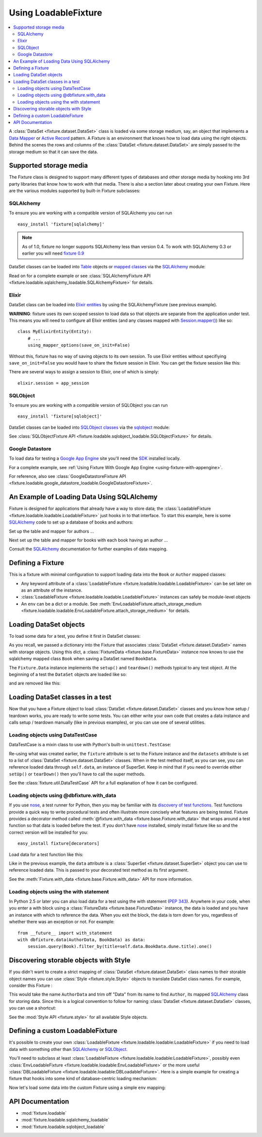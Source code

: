.. _using-loadable-fixture:

---------------------
Using LoadableFixture
---------------------

.. contents:: :local:

A :class:`DataSet <fixture.dataset.DataSet>` class is loaded via some storage medium, say, an object that implements a `Data Mapper`_ or `Active Record`_ pattern.  A Fixture is an environment that knows how to load data using the right objects.  Behind the scenes the rows and columns of the :class:`DataSet <fixture.dataset.DataSet>` are simply passed to the storage medium so that it can save the data.

.. _Data Mapper: http://www.martinfowler.com/eaaCatalog/dataMapper.html
.. _Active Record: http://www.martinfowler.com/eaaCatalog/activeRecord.html

Supported storage media
~~~~~~~~~~~~~~~~~~~~~~~

The Fixture class is designed to support many different types of databases and other storage media by hooking into 3rd party libraries that know how to work with that media.  There is also a section later about creating your own Fixture.  Here are the various modules supported by built-in Fixture subclasses:

SQLAlchemy
++++++++++

To ensure you are working with a compatible version of SQLAlchemy you can run ::

    easy_install 'fixture[sqlalchemy]'

.. note::
    
    As of 1.0, fixture no longer supports SQLAlchemy less than version 0.4.  To work with SQLAlchemy 0.3 or earlier you will need `fixture 0.9`_
    
.. _fixture 0.9: http://farmdev.com/projects/fixture/0.9/docs/

DataSet classes can be loaded into `Table`_ objects or `mapped classes`_ via the `SQLAlchemy`_ module:

.. testsetup:: loading

    import os
    if os.path.exists('/tmp/fixture_example.db'):
        os.unlink('/tmp/fixture_example.db')

.. doctest:: loading

    >>> from fixture import SQLAlchemyFixture
    >>> from sqlalchemy import *
    >>> from sqlalchemy.orm import *
    >>> from fixture.examples.db import sqlalchemy_examples
    >>> from fixture.examples.db.sqlalchemy_examples import metadata
    >>> metadata.bind = create_engine("sqlite:////tmp/fixture_example.db")
    >>> metadata.create_all()
    >>> dbfixture = SQLAlchemyFixture(
    ...                 engine=metadata.bind, 
    ...                 env=sqlalchemy_examples)
    ... 

Read on for a complete example or see :class:`SQLAlchemyFixture API <fixture.loadable.sqlalchemy_loadable.SQLAlchemyFixture>` for details.

Elixir
++++++

DataSet class can be loaded into `Elixir entities`_ by using the SQLAlchemyFixture (see previous example).

**WARNING**: fixture uses its own scoped session to load data so that objects are separate from the application under test.  
This means you will need to configure all Elixir entities (and any classes mapped with `Session.mapper() <http://www.sqlalchemy.org/docs/04/session.html#unitofwork_contextual_associating>`_) like so::

    class MyElixirEntity(Entity):
        # ...
        using_mapper_options(save_on_init=False)

Without this, fixture has no way of saving objects to its own session.  To use Elixir entities without specifiying ``save_on_init=False`` you would have to share the fixture session in Elixir.  You can get the fixture session like this:

.. doctest:: loading

    >>> from fixture.loadable.sqlalchemy_loadable import Session
    >>> app_session = Session()

There are several ways to assign a session to Elixir, one of which is simply::
    
    elixir.session = app_session

SQLObject
+++++++++

To ensure you are working with a compatible version of SQLObject you can run ::

    easy_install 'fixture[sqlobject]'
    
DataSet classes can be loaded into `SQLObject classes`_ via the `sqlobject`_ module:

.. doctest:: loading

    >>> from fixture import SQLObjectFixture
    >>> from fixture.examples.db import sqlobject_examples
    >>> dbfixture = SQLObjectFixture(
    ...     dsn="sqlite:/:memory:", env=sqlobject_examples)
    ... 

See :class:`SQLObjectFixture API <fixture.loadable.sqlobject_loadable.SQLObjectFixture>` for details.

Google Datastore
++++++++++++++++

To load data for testing a `Google App Engine`_ site you'll need the `SDK <http://code.google.com/appengine/downloads.html>`_ installed locally.

For a complete example, see :ref:`Using Fixture With Google App Engine <using-fixture-with-appengine>`.

For reference, also see :class:`GoogleDatastoreFixture API <fixture.loadable.google_datastore_loadable.GoogleDatastoreFixture>`.

An Example of Loading Data Using SQLAlchemy
~~~~~~~~~~~~~~~~~~~~~~~~~~~~~~~~~~~~~~~~~~~

Fixture is designed for applications that already have a way to store data; the :class:`LoadableFixture <fixture.loadable.loadable.LoadableFixture>` just hooks in to that interface.  To start this example, here is some `SQLAlchemy`_ code to set up a database of books and authors:

.. doctest:: loading

    >>> from sqlalchemy import *
    >>> from sqlalchemy.orm import *
    >>> engine = create_engine('sqlite:////tmp/fixture_example.db')
    >>> metadata = MetaData()
    >>> metadata.bind = engine
    >>> Session = scoped_session(sessionmaker(bind=metadata.bind, autoflush=True, transactional=True))
    >>> session = Session()

Set up the table and mapper for authors ...

.. doctest:: loading

    >>> authors = Table('authors', metadata,
    ...     Column('id', Integer, primary_key=True),
    ...     Column('first_name', String(60)),
    ...     Column('last_name', String(60)))
    ... 
    >>> class Author(object):
    ...     pass
    ... 
    >>> mapper(Author, authors) #doctest: +ELLIPSIS
    <sqlalchemy.orm.mapper.Mapper object at ...>

Next set up the table and mapper for books with each book having an author ...

.. doctest:: loading

    >>> books = Table('books', metadata, 
    ...     Column('id', Integer, primary_key=True),
    ...     Column('title', String(30)),
    ...     Column('author_id', Integer, ForeignKey('authors.id')))
    ... 
    >>> class Book(object):
    ...     pass
    ... 
    >>> mapper(Book, books, properties={
    ...     'author': relation(Author, backref='books')
    ... }) #doctest: +ELLIPSIS
    <sqlalchemy.orm.mapper.Mapper object at ...>

.. doctest:: loading

    >>> metadata.create_all()

Consult the `SQLAlchemy`_ documentation for further examples of data mapping.

.. _Google App Engine: http://code.google.com/appengine/
.. _sqlalchemy: http://www.sqlalchemy.org/
.. _SQLAlchemy: http://www.sqlalchemy.org/
.. _Table: http://www.sqlalchemy.org/docs/tutorial.myt#tutorial_schemasql_table_creating
.. _mapped classes: http://www.sqlalchemy.org/docs/datamapping.myt
.. _Elixir entities: http://elixir.ematia.de/
.. _sqlobject: http://sqlobject.org/
.. _SQLObject classes: http://sqlobject.org/SQLObject.html#declaring-the-class

Defining a Fixture
~~~~~~~~~~~~~~~~~~

This is a fixture with minimal configuration to support loading data into the ``Book`` or ``Author`` mapped classes:

.. doctest:: loading

    >>> from fixture import SQLAlchemyFixture
    >>> dbfixture = SQLAlchemyFixture(
    ...     env={'BookData': Book, 'AuthorData': Author},
    ...     engine=metadata.bind )
    ... 

- Any keyword attribute of a :class:`LoadableFixture <fixture.loadable.loadable.LoadableFixture>` can be set later on as an 
  attribute of the instance.
- :class:`LoadableFixture <fixture.loadable.loadable.LoadableFixture>` instances can safely be module-level objects
- An ``env`` can be a dict or a module.  See :meth:`EnvLoadableFixture.attach_storage_medium <fixture.loadable.loadable.EnvLoadableFixture.attach_storage_medium>` for details.

Loading DataSet objects
~~~~~~~~~~~~~~~~~~~~~~~

To load some data for a test, you define it first in DataSet classes:

.. doctest:: loading

    >>> from fixture import DataSet
    >>> class AuthorData(DataSet):
    ...     class frank_herbert:
    ...         first_name = "Frank"
    ...         last_name = "Herbert"
    >>> class BookData(DataSet):
    ...     class dune:
    ...         title = "Dune"
    ...         author = AuthorData.frank_herbert

As you recall, we passed a dictionary into the Fixture that associates :class:`DataSet <fixture.dataset.DataSet>` names with storage objects.  Using this dict, a :class:`FixtureData <fixture.base.FixtureData>` instance now knows to use the sqlalchemy mapped class ``Book`` when saving a DataSet named ``BookData``.

The ``Fixture.Data`` instance implements the ``setup()`` and ``teardown()`` methods typical to any test object.  At the beginning of a test the ``DataSet`` objects are loaded like so:
    
.. doctest:: loading

    >>> data = dbfixture.data(AuthorData, BookData)
    >>> data.setup() 

.. doctest:: loading

    >>> session.query(Book).all() #doctest: +ELLIPSIS
    [<...Book object at ...>]
    >>> all_books = session.query(Book).all()
    >>> all_books #doctest: +ELLIPSIS
    [<...Book object at ...>]
    >>> all_books[0].author.first_name
    u'Frank'

and are removed like this:

.. doctest:: loading

    >>> data.teardown()
    >>> session.query(Book).all()
    []

Loading DataSet classes in a test
~~~~~~~~~~~~~~~~~~~~~~~~~~~~~~~~~

Now that you have a Fixture object to load :class:`DataSet <fixture.dataset.DataSet>` classes and you know how setup / teardown works, you are ready to write some tests.  You can either write your own code that creates a data instance and calls setup / teardown manually (like in previous examples), or you can use one of several utilities.  

Loading objects using DataTestCase
++++++++++++++++++++++++++++++++++

DataTestCase is a mixin class to use with Python's built-in ``unittest.TestCase``:

.. doctest:: loading

    >>> import unittest
    >>> from fixture import DataTestCase
    >>> class TestBookShop(DataTestCase, unittest.TestCase):
    ...     fixture = dbfixture
    ...     datasets = [BookData]
    ...
    ...     def test_books_are_in_stock(self):
    ...         b = session.query(Book).filter_by(title=self.data.BookData.dune.title).one()
    ...         assert b
    ... 
    >>> suite = unittest.TestLoader().loadTestsFromTestCase(TestBookShop)
    >>> unittest.TextTestRunner().run(suite)
    <unittest._TextTestResult run=1 errors=0 failures=0>

Re-using what was created earlier, the ``fixture`` attribute is set to the Fixture instance and the ``datasets`` attribute is set to a list of :class:`DataSet <fixture.dataset.DataSet>` classes.  When in the test method itself, as you can see, you can reference loaded data through ``self.data``, an instance of SuperSet.  Keep in mind that if you need to override either ``setUp()`` or ``tearDown()`` then you'll have to call the super methods.

See the :class:`fixture.util.DataTestCase` API for a full explanation of how it can be configured.
    

Loading objects using @dbfixture.with_data
++++++++++++++++++++++++++++++++++++++++++

If you use nose_, a test runner for Python, then you may be familiar with its `discovery of test functions`_.  Test functions provide a quick way to write procedural tests and often illustrate more concisely what features are being tested.  Fixture provides a decorator method called :meth:`@fixture.with_data <fixture.base.Fixture.with_data>` that wraps around a test function so that data is loaded before the test.  If you don't have nose_ installed, simply install fixture like so and the correct version will be installed for you::
    
    easy_install fixture[decorators]

Load data for a test function like this:

.. doctest:: loading

    >>> @dbfixture.with_data(AuthorData, BookData)
    ... def test_books_are_in_stock(data):
    ...     session.query(Book).filter_by(title=data.BookData.dune.title).one()
    ... 
    >>> import nose
    >>> case = nose.case.FunctionTestCase(test_books_are_in_stock)
    >>> unittest.TextTestRunner().run(case)
    <unittest._TextTestResult run=1 errors=0 failures=0>

Like in the previous example, the ``data`` attribute is a :class:`SuperSet <fixture.dataset.SuperSet>` object you can use to reference loaded data.  This is passed to your decorated test method as its first argument.

See the :meth:`Fixture.with_data <fixture.base.Fixture.with_data>` API for more information.

.. _nose: http://somethingaboutorange.com/mrl/projects/nose/
.. _discovery of test functions: http://code.google.com/p/python-nose/wiki/WritingTests

Loading objects using the with statement
++++++++++++++++++++++++++++++++++++++++

In Python 2.5 or later you can also load data for a test using the with statement (:pep:`343`).  Anywhere in your code, when you enter a with block using a :class:`FixtureData <fixture.base.FixtureData>` instance, the data is loaded and you have an instance with which to reference the data.  When you exit the block, the data is torn down for you, regardless of whether there was an exception or not.  For example::

    from __future__ import with_statement
    with dbfixture.data(AuthorData, BookData) as data:
        session.query(Book).filter_by(title=self.data.BookData.dune.title).one()

.. _using-loadable-fixture-style:

Discovering storable objects with Style
~~~~~~~~~~~~~~~~~~~~~~~~~~~~~~~~~~~~~~~

If you didn't want to create a strict mapping of :class:`DataSet <fixture.dataset.DataSet>` class names to their storable object names you can use :class:`Style <fixture.style.Style>` objects to translate DataSet class names.  For example, consider this Fixture :

.. doctest:: loading

    >>> from fixture import SQLAlchemyFixture, TrimmedNameStyle
    >>> dbfixture = SQLAlchemyFixture(
    ...     env=globals(),
    ...     style=TrimmedNameStyle(suffix="Data"),
    ...     engine=metadata.bind )
    ... 

This would take the name ``AuthorData`` and trim off "Data" from its name to find ``Author``, its mapped SQLAlchemy_ class for storing data.  Since this is a logical convention to follow for naming :class:`DataSet <fixture.dataset.DataSet>` classes, you can use a shortcut:

.. doctest:: loading

    >>> from fixture import NamedDataStyle
    >>> dbfixture = SQLAlchemyFixture(
    ...     env=globals(),
    ...     style=NamedDataStyle(),
    ...     engine=metadata.bind )
    ... 

See the :mod:`Style API <fixture.style>` for all available Style objects.

Defining a custom LoadableFixture
~~~~~~~~~~~~~~~~~~~~~~~~~~~~~~~~~

It's possible to create your own :class:`LoadableFixture <fixture.loadable.loadable:LoadableFixture>` if you need to load data with something other than SQLAlchemy_ or SQLObject_.

You'll need to subclass at least :class:`LoadableFixture <fixture.loadable.loadable:LoadableFixture>`, possibly even :class:`EnvLoadableFixture <fixture.loadable.loadable:EnvLoadableFixture>` or the more useful :class:`DBLoadableFixture <fixture.loadable.loadable:DBLoadableFixture>`.  Here is a simple example for creating a fixture that hooks into some kind of database-centric loading mechanism:

.. doctest:: loading

    >>> loaded_items = set()
    >>> class Author(object):
    ...     '''This would be your actual storage object, i.e. data mapper.
    ...        For the sake of brevity, you'll have to imagine that it knows 
    ...        how to somehow store "author" data.'''
    ... 
    ...     name = None # gets set by the data set
    ... 
    ...     def save(self):
    ...         '''just one example of how to save your object.
    ...            there is no signature guideline for how this object 
    ...            should save itself (see the adapter below).'''
    ...         loaded_items.add(self)
    ...     def __repr__(self):
    ...         return "<%s name=%s>" % (self.__class__.__name__, self.name)
    ...
    >>> from fixture.loadable import DBLoadableFixture
    >>> class MyFixture(DBLoadableFixture):
    ...     '''This is the class you will instantiate, the one that knows how to 
    ...        load datasets'''
    ... 
    ...     class Medium(DBLoadableFixture.Medium):
    ...         '''This is an object that adapts a Fixture storage medium 
    ...            to the actual storage medium.'''
    ... 
    ...         def clear(self, obj):
    ...             '''where you need to expunge the obj'''
    ...             loaded_items.remove(obj)
    ... 
    ...         def visit_loader(self, loader):
    ...             '''a chance to reference any attributes from the loader.
    ...                this is called before save().'''
    ... 
    ...         def save(self, row, column_vals):
    ...             '''save data into your object using the provided 
    ...                fixture.dataset.DataRow instance'''
    ...             # instantiate your real object class (Author), which was set 
    ...             # in __init__ to self.medium ...
    ...             obj = self.medium() 
    ...             for c, val in column_vals:
    ...                 # column values become object attributes...
    ...                 setattr(obj, c, val)
    ...             obj.save()
    ...             # be sure to return the object:
    ...             return obj
    ... 
    ...     def create_transaction(self):
    ...         '''a chance to create a transaction.
    ...            two separate transactions are used: one during loading
    ...            and another during unloading.'''
    ...         class DummyTransaction(object):
    ...             def begin(self):
    ...                 pass
    ...             def commit(self): 
    ...                 pass
    ...             def rollback(self): 
    ...                 pass
    ...         t = DummyTransaction()
    ...         t.begin() # you must call begin yourself, if necessary
    ...         return t
    >>> 

Now let's load some data into the custom Fixture using a simple ``env`` mapping:

.. doctest:: loading

    >>> from fixture import DataSet
    >>> class AuthorData(DataSet):
    ...     class frank_herbert:
    ...         name="Frank Herbert"
    ...
    >>> fixture = MyFixture(env={'AuthorData': Author})
    >>> data = fixture.data(AuthorData)
    >>> data.setup()
    >>> loaded_items
    set([<Author name=Frank Herbert>])
    >>> data.teardown()
    >>> loaded_items
    set([])

API Documentation
~~~~~~~~~~~~~~~~~

- :mod:`fixture.loadable`
- :mod:`fixture.loadable.sqlalchemy_loadable`
- :mod:`fixture.loadable.sqlobject_loadable`

